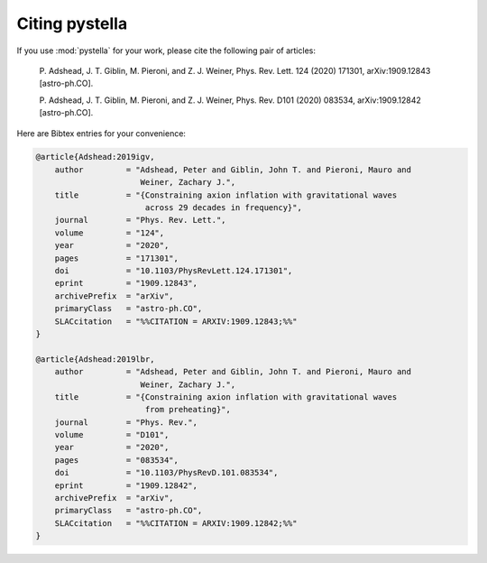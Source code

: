 Citing pystella
===============

If you use :mod:`pystella` for your work, please cite the following pair of articles:

    P. Adshead, J. T. Giblin, M. Pieroni, and Z. J. Weiner,
    Phys. Rev. Lett. 124 (2020) 171301, arXiv:1909.12843 [astro-ph.CO].

    P. Adshead, J. T. Giblin, M. Pieroni, and Z. J. Weiner,
    Phys. Rev. D101 (2020) 083534, arXiv:1909.12842 [astro-ph.CO].

Here are Bibtex entries for your convenience:

.. code-block:: latex

    @article{Adshead:2019igv,
        author         = "Adshead, Peter and Giblin, John T. and Pieroni, Mauro and
                          Weiner, Zachary J.",
        title          = "{Constraining axion inflation with gravitational waves
                           across 29 decades in frequency}",
        journal        = "Phys. Rev. Lett.",
        volume         = "124",
        year           = "2020",
        pages          = "171301",
        doi            = "10.1103/PhysRevLett.124.171301",
        eprint         = "1909.12843",
        archivePrefix  = "arXiv",
        primaryClass   = "astro-ph.CO",
        SLACcitation   = "%%CITATION = ARXIV:1909.12843;%%"
    }

    @article{Adshead:2019lbr,
        author         = "Adshead, Peter and Giblin, John T. and Pieroni, Mauro and
                          Weiner, Zachary J.",
        title          = "{Constraining axion inflation with gravitational waves
                           from preheating}",
        journal        = "Phys. Rev.",
        volume         = "D101",
        year           = "2020",
        pages          = "083534",
        doi            = "10.1103/PhysRevD.101.083534",
        eprint         = "1909.12842",
        archivePrefix  = "arXiv",
        primaryClass   = "astro-ph.CO",
        SLACcitation   = "%%CITATION = ARXIV:1909.12842;%%"
    }
